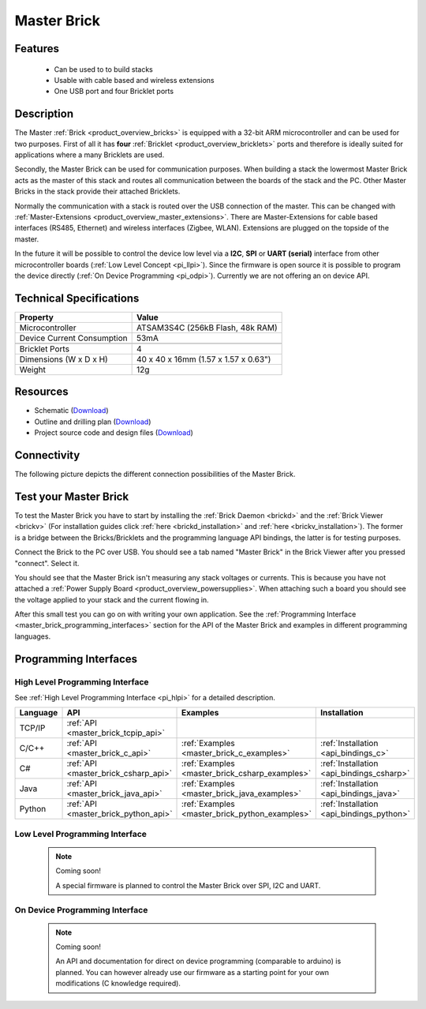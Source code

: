 .. _master_brick:

Master Brick
============

.. raw:: html

	{% from "macros.html" import tfdocstart, tfdocimg, tfdocend %}
	{{ 
	    tfdocstart("Bricks/brick_master_tilted_front_350.jpg", 
	             "Bricks/brick_master_tilted_front_600.jpg", 
	             "Master Brick") 
	}}
	{{ 
	    tfdocimg("Bricks/brick_master_tilted_back_100.jpg", 
	             "Bricks/brick_master_tilted_back_600.jpg", 
	             "Master Brick") 
	}}
	{{ 
	    tfdocimg("Bricks/brick_master_stack_front_big_100.jpg", 
	             "Bricks/brick_master_stack_front_big_600.jpg", 
                     "Master Brick in stack")
	}}
	{{ 
	    tfdocimg("Bricks/brick_master_stack_back_big_100.jpg", 
	             "Bricks/brick_master_stack_back_big_600.jpg", 
                     "Master Brick in stack")
	}}
	{{ 
	    tfdocimg("Bricks/brick_master_caption_100.jpg", 
	             "Bricks/brick_master_caption_600.jpg", 
	             "Master Brick with caption") 
	}}
	{{ 
	    tfdocimg("Bricks/brick_master_top_100.jpg", 
	             "Bricks/brick_master_top_600.jpg", 
	             "Master Brick") 
	}}
	{{ 
	    tfdocimg("Bricks/brick_master_bottom_100.jpg", 
	             "Bricks/brick_master_bottom_600.jpg", 
	             "Master Brick") 
	}}
	{{ 
	    tfdocimg("Dimensions/master_brick_dimensions_100.png", 
	             "Dimensions/master_brick_dimensions_600.png", 
	             "Outline and drilling plan") 
	}}
	{{ tfdocend() }}

Features
--------

 * Can be used to to build stacks
 * Usable with cable based and wireless extensions
 * One USB port and four Bricklet ports


Description
-----------

The Master :ref:`Brick <product_overview_bricks>`
is equipped with a 32-bit ARM microcontroller and can be
used for two purposes. First of all it has **four** 
:ref:`Bricklet <product_overview_bricklets>` ports and therefore is ideally 
suited for applications where a many Bricklets are used.

Secondly, the Master Brick can be used for communication purposes.
When building a stack the lowermost Master Brick
acts as the master of this stack and routes all communication between the
boards of the stack and the PC. Other Master Bricks in the stack provide their 
attached Bricklets.

Normally the communication with a stack is routed 
over the USB connection of the master. This can be changed with 
:ref:`Master-Extensions <product_overview_master_extensions>`. There are
Master-Extensions for cable based interfaces (RS485, Ethernet) and wireless 
interfaces (Zigbee, WLAN). Extensions are plugged on the topside of the master. 

In the future it will be possible to control the device low level 
via a **I2C**, **SPI** or **UART (serial)** interface from other
microcontroller boards (:ref:`Low Level Concept <pi_llpi>`). 
Since the firmware is open source it is possible to program the device
directly (:ref:`On Device Programming <pi_odpi>`).
Currently we are not offering an on device API.

Technical Specifications
------------------------

================================  ============================================================
Property                          Value
================================  ============================================================
Microcontroller                   ATSAM3S4C (256kB Flash, 48k RAM)
--------------------------------  ------------------------------------------------------------
Device Current Consumption        53mA
--------------------------------  ------------------------------------------------------------

--------------------------------  ------------------------------------------------------------
Bricklet Ports                    4
Dimensions (W x D x H)            40 x 40 x 16mm  (1.57 x 1.57 x 0.63")
Weight                            12g
================================  ============================================================


Resources
---------

* Schematic (`Download <https://github.com/Tinkerforge/master-brick/raw/master/hardware/master-schematic.pdf>`__)
* Outline and drilling plan (`Download <../../_images/Dimensions/master_brick_dimensions.png>`__)
* Project source code and design files (`Download <https://github.com/Tinkerforge/master-brick/zipball/master>`__)

.. _master_brick_connectivity:

Connectivity
------------

The following picture depicts the different connection possibilities of the 
Master Brick.

.. image:: /Images/Bricks/brick_master_caption_600.jpg
   :scale: 100 %
   :alt: Master Brick with caption
   :align: center
   :target: ../../_images/Bricks/brick_master_caption_800.jpg


.. _master_brick_test:

Test your Master Brick
----------------------

To test the Master Brick you have to start by installing the
:ref:`Brick Daemon <brickd>` and the :ref:`Brick Viewer <brickv>`
(For installation guides click :ref:`here <brickd_installation>`
and :ref:`here <brickv_installation>`).
The former is a bridge between the Bricks/Bricklets and the programming
language API bindings, the latter is for testing purposes. 

Connect the Brick to the PC over USB. You should see a tab named
"Master Brick" in the Brick Viewer after you pressed "connect". Select it.

.. image:: /Images/Bricks/master_brickv.jpg
   :scale: 100 %
   :alt: Brickv view of the Master Brick
   :align: center
   :target: ../../_images/Bricks/master_brickv.jpg

You should see that the Master Brick isn't measuring any stack voltages or
currents. This is because you have not attached a
:ref:`Power Supply Board <product_overview_powersupplies>`. When attaching
such a board you should see the voltage applied to your stack and the current
flowing in.

After this small test you can go on with writing your own application.
See the :ref:`Programming Interface <master_brick_programming_interfaces>` section 
for  the API of the Master Brick and examples in different programming languages.

.. _master_brick_programming_interfaces:

Programming Interfaces
----------------------

High Level Programming Interface
^^^^^^^^^^^^^^^^^^^^^^^^^^^^^^^^

See :ref:`High Level Programming Interface <pi_hlpi>` for a detailed description.

.. csv-table::
   :header: "Language", "API", "Examples", "Installation"
   :widths: 25, 8, 15, 12

   "TCP/IP", ":ref:`API <master_brick_tcpip_api>`"
   "C/C++",  ":ref:`API <master_brick_c_api>`",      ":ref:`Examples <master_brick_c_examples>`",      ":ref:`Installation <api_bindings_c>`"
   "C#",     ":ref:`API <master_brick_csharp_api>`", ":ref:`Examples <master_brick_csharp_examples>`", ":ref:`Installation <api_bindings_csharp>`"
   "Java",   ":ref:`API <master_brick_java_api>`",   ":ref:`Examples <master_brick_java_examples>`",   ":ref:`Installation <api_bindings_java>`"
   "Python", ":ref:`API <master_brick_python_api>`", ":ref:`Examples <master_brick_python_examples>`", ":ref:`Installation <api_bindings_python>`"


Low Level Programming Interface
^^^^^^^^^^^^^^^^^^^^^^^^^^^^^^^

 .. note::  Coming soon! 

  A special firmware is planned to control the Master Brick over 
  SPI, I2C and UART.
  
..
  .. csv-table::
     :header: "Interface", "API", "Examples", "Installation"
     :widths: 25, 8, 15, 12

     "SPI", "API", "Examples", "Installation"
     "I2C", "API", "Examples", "Installation"
     "UART(serial)", "API", "Examples", "Installation"


On Device Programming Interface
^^^^^^^^^^^^^^^^^^^^^^^^^^^^^^^

 .. note:: Coming soon!

  An API and documentation for direct on device programming (comparable
  to arduino) is planned.
  You can however already use our firmware as a starting point for your 
  own modifications (C knowledge required).

..
  .. csv-table::
     :header: "Interface", "API", "Examples", "Installation"
     :widths: 25, 8, 15, 12

     "Programming", "API", "Examples", "Installation"

